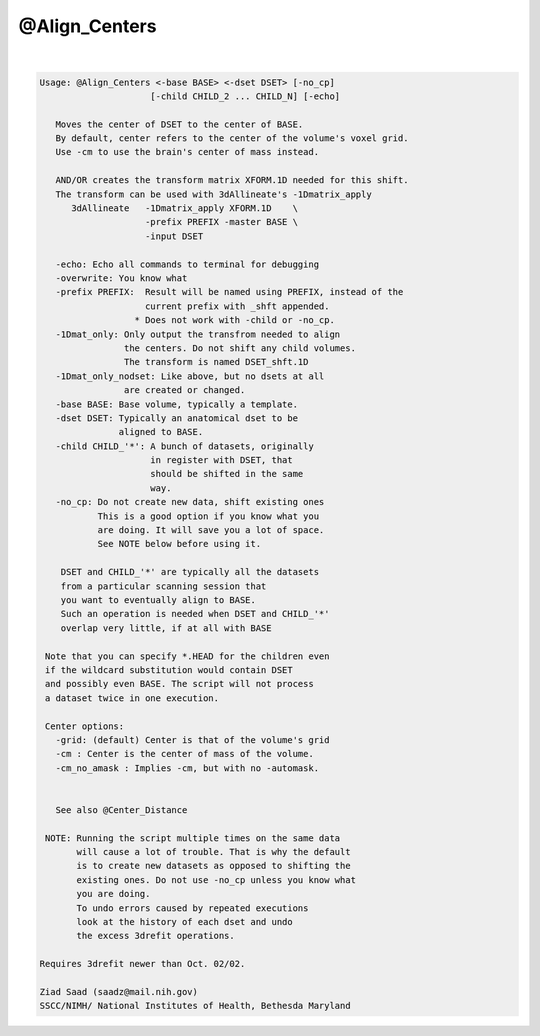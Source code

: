 **************
@Align_Centers
**************

.. _@Align_Centers:

.. contents:: 
    :depth: 4 

| 

.. code-block:: none

    
    Usage: @Align_Centers <-base BASE> <-dset DSET> [-no_cp] 
                         [-child CHILD_2 ... CHILD_N] [-echo]
    
       Moves the center of DSET to the center of BASE.
       By default, center refers to the center of the volume's voxel grid.
       Use -cm to use the brain's center of mass instead.
    
       AND/OR creates the transform matrix XFORM.1D needed for this shift.
       The transform can be used with 3dAllineate's -1Dmatrix_apply 
          3dAllineate   -1Dmatrix_apply XFORM.1D    \
                        -prefix PREFIX -master BASE \
                        -input DSET
    
       -echo: Echo all commands to terminal for debugging
       -overwrite: You know what
       -prefix PREFIX:  Result will be named using PREFIX, instead of the
                        current prefix with _shft appended.
                      * Does not work with -child or -no_cp.
       -1Dmat_only: Only output the transfrom needed to align
                    the centers. Do not shift any child volumes.
                    The transform is named DSET_shft.1D
       -1Dmat_only_nodset: Like above, but no dsets at all
                    are created or changed.
       -base BASE: Base volume, typically a template.
       -dset DSET: Typically an anatomical dset to be
                   aligned to BASE.
       -child CHILD_'*': A bunch of datasets, originally
                         in register with DSET, that
                         should be shifted in the same
                         way.
       -no_cp: Do not create new data, shift existing ones
               This is a good option if you know what you 
               are doing. It will save you a lot of space.
               See NOTE below before using it.
    
        DSET and CHILD_'*' are typically all the datasets 
        from a particular scanning session that
        you want to eventually align to BASE.
        Such an operation is needed when DSET and CHILD_'*'
        overlap very little, if at all with BASE
    
     Note that you can specify *.HEAD for the children even 
     if the wildcard substitution would contain DSET 
     and possibly even BASE. The script will not process
     a dataset twice in one execution.
    
     Center options:
       -grid: (default) Center is that of the volume's grid
       -cm : Center is the center of mass of the volume.
       -cm_no_amask : Implies -cm, but with no -automask.
    
    
       See also @Center_Distance
    
     NOTE: Running the script multiple times on the same data
           will cause a lot of trouble. That is why the default
           is to create new datasets as opposed to shifting the
           existing ones. Do not use -no_cp unless you know what
           you are doing.
           To undo errors caused by repeated executions
           look at the history of each dset and undo
           the excess 3drefit operations.
    
    Requires 3drefit newer than Oct. 02/02.
    
    Ziad Saad (saadz@mail.nih.gov)
    SSCC/NIMH/ National Institutes of Health, Bethesda Maryland
